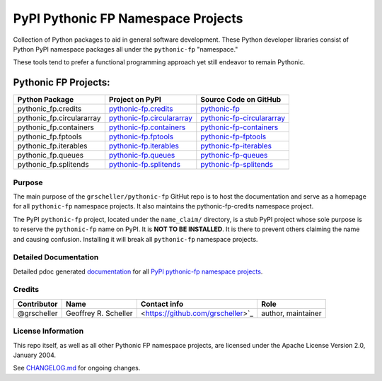 ===================================
PyPI Pythonic FP Namespace Projects
===================================

Collection of Python packages to aid in general software development.
These Python developer libraries consist of Python PyPI namespace
packages all under the ``pythonic-fp`` "namespace."

These tools tend to prefer a functional programming approach yet
still endeavor to remain Pythonic.

Pythonic FP Projects:
---------------------
+---------------------------+-----------------------------------------------------------------------------------+----------------------------------------------------------------------------------------+
| Python Package            | Project on PyPI                                                                   | Source Code on GitHub                                                                  |
+===========================+===================================================================================+========================================================================================+
| pythonic_fp.credits       | `pythonic-fp.credits <https://pypi.org/project/pythonic-fp.credits>`_             | `pythonic-fp <https://github.com/grscheller/pythonic-fp>`_                             |
+---------------------------+-----------------------------------------------------------------------------------+----------------------------------------------------------------------------------------+
| pythonic_fp.circulararray | `pythonic-fp.circulararray <https://pypi.org/project/pythonic-fp.circulararray>`_ | `pythonic-fp-circulararray <https://github.com/grscheller/pythonic-fp-circulararray>`_ |
+---------------------------+-----------------------------------------------------------------------------------+----------------------------------------------------------------------------------------+
| pythonic_fp.containers    | `pythonic-fp.containers <https://pypi.org/project/pythonic-fp.containers>`_       | `pythonic-fp-containers <https://github.com/grscheller/pythonic-fp-containers>`_       |
+---------------------------+-----------------------------------------------------------------------------------+----------------------------------------------------------------------------------------+
| pythonic_fp.fptools       | `pythonic-fp.fptools <https://pypi.org/project/pythonic-fp.fptools>`_             | `pythonic-fp-fptools <https://github.com/grscheller/pythonic-fp-fptools>`_             |
+---------------------------+-----------------------------------------------------------------------------------+----------------------------------------------------------------------------------------+
| pythonic_fp.iterables     | `pythonic-fp.iterables <https://pypi.org/project/pythonic-fp.iterables>`_         | `pythonic-fp-iterables <https://github.com/grscheller/pythonic-fp-iterables>`_         |
+---------------------------+-----------------------------------------------------------------------------------+----------------------------------------------------------------------------------------+
| pythonic_fp.queues        | `pythonic-fp.queues <https://pypi.org/project/pythonic-fp.queues>`_               | `pythonic-fp-queues <https://github.com/grscheller/pythonic-fp-queues>`_               |
+---------------------------+-----------------------------------------------------------------------------------+----------------------------------------------------------------------------------------+
| pythonic_fp.splitends     | `pythonic-fp.splitends <https://pypi.org/project/pythonic-fp.splitends>`_         | `pythonic-fp-splitends <https://github.com/grscheller/pythonic-fp-splitends>`_         |
+---------------------------+-----------------------------------------------------------------------------------+----------------------------------------------------------------------------------------+

Purpose
^^^^^^^

The main purpose of the ``grscheller/pythonic-fp`` GitHut repo is to host
the documentation and serve as a homepage for all ``pythonic-fp`` namespace
projects. It also maintains the pythonic-fp-credits namespace project.

The PyPI ``pythonic-fp`` project, located under the ``name_claim/``
directory, is a stub PyPI project whose sole purpose is to reserve the
``pythonic-fp`` name on PyPI. It is **NOT TO BE INSTALLED**. It is there
to prevent others claiming the name and causing confusion. Installing it
will break all ``pythonic-fp`` namespace projects.

Detailed Documentation
^^^^^^^^^^^^^^^^^^^^^^

Detailed pdoc generated
`documentation <https://grscheller.github.io/pythonic-fp>`_
for all
`PyPI pythonic-fp namespace projects <https://github.com/grscheller/pythonic-fp/blob/main/README.rst>`_.

Credits
^^^^^^^

+-------------+----------------------+-----------------------------------+--------------------+
| Contributor | Name                 | Contact info                      | Role               |
+=============+======================+===================================+====================+
| @grscheller | Geoffrey R. Scheller | <https://github.com/grscheller>`_ | author, maintainer |
+-------------+----------------------+-----------------------------------+--------------------+

License Information
^^^^^^^^^^^^^^^^^^^

This repo itself, as well as all other Pythonic FP namespace projects,
are licensed under the Apache License Version 2.0, January 2004.

See `CHANGELOG.md <https://github.com/grscheller/pythonic-fp/blob/main/CHANGELOG.rst>`_
for ongoing changes.
